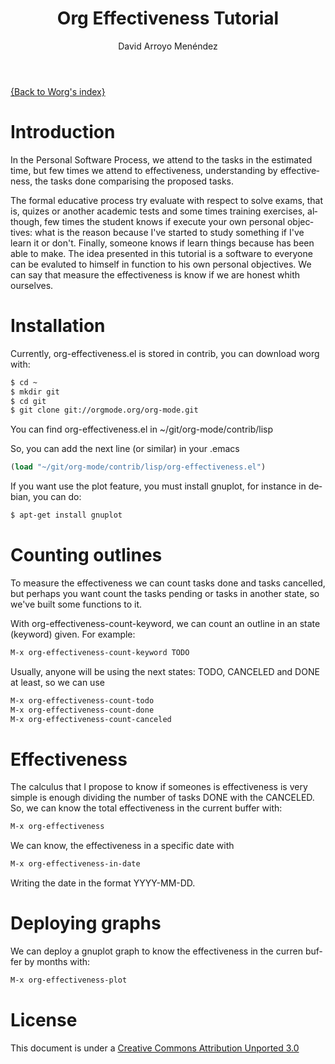 #+OPTIONS:    H:3 num:nil toc:t \n:nil ::t |:t ^:t -:t f:t *:t tex:t d:(HIDE) tags:not-in-toc
#+STARTUP:    align fold nodlcheck hidestars oddeven lognotestate
#+SEQ_TODO:   TODO(t) INPROGRESS(i) WAITING(w@) | DONE(d) CANCELED(c@)
#+TAGS:       Write(w) Update(u) Fix(f) Check(c)
#+TITLE: Org Effectiveness Tutorial
#+AUTHOR: David Arroyo Menéndez 
#+EMAIL: davidam@es.gnu.org 
#+LANGUAGE:   en
#+PRIORITIES: A C B
#+CATEGORY:   worg-tutorial

# This file is the default header for new Org files in Worg.  Feel free
# to tailor it to your needs.
#+STARTUP:    align fold nodlcheck hidestars indent

[[file:index.org][{Back to Worg's index}]]

* Introduction

In the Personal Software Process, we attend to the tasks in the
estimated time, but few times we attend to effectiveness,
understanding by effectiveness, the tasks done comparising the
proposed tasks.

The formal educative process try evaluate with respect to solve exams,
that is, quizes or another academic tests and some times training
exercises, although, few times the student knows if execute your own
personal objectives: what is the reason because I've started to study
something if I've learn it or don't. Finally, someone knows if learn
things because has been able to make. The idea presented in this
tutorial is a software to everyone can be evaluted to himself in
function to his own personal objectives. We can say that measure the
effectiveness is know if we are honest whith ourselves.

* Installation

Currently, org-effectiveness.el is stored in contrib, you can download worg with:
#+BEGIN_SRC bash
$ cd ~
$ mkdir git
$ cd git
$ git clone git://orgmode.org/org-mode.git
#+END_SRC

You can find org-effectiveness.el in ~/git/org-mode/contrib/lisp

So, you can add the next line (or similar) in your .emacs
#+BEGIN_SRC lisp
(load "~/git/org-mode/contrib/lisp/org-effectiveness.el")
#+END_SRC

If you want use the plot feature, you must install gnuplot, for instance in debian, you can do:
#+BEGIN_SRC bash
$ apt-get install gnuplot
#+END_SRC

* Counting outlines

To measure the effectiveness we can count tasks done and tasks
cancelled, but perhaps you want count the tasks pending or tasks in
another state, so we've built some functions to it.

With org-effectiveness-count-keyword, we can count an outline in an
state (keyword) given. For example:

#+BEGIN_SRC lisp
M-x org-effectiveness-count-keyword TODO
#+END_SRC

Usually, anyone will be using the next states: TODO, CANCELED and DONE
at least, so we can use

#+BEGIN_SRC lisp
M-x org-effectiveness-count-todo
M-x org-effectiveness-count-done
M-x org-effectiveness-count-canceled
#+END_SRC

* Effectiveness

The calculus that I propose to know if someones is effectiveness is
very simple is enough dividing the number of tasks DONE with the
CANCELED. So, we can know the total effectiveness in the current
buffer with:

#+BEGIN_SRC lisp
M-x org-effectiveness
#+END_SRC

We can know, the effectiveness in a specific date with 

#+BEGIN_SRC lisp
M-x org-effectiveness-in-date
#+END_SRC

Writing the date in the format YYYY-MM-DD.

* Deploying graphs

We can deploy a gnuplot graph to know the effectiveness in the curren
buffer by months with:

#+BEGIN_SRC lisp
M-x org-effectiveness-plot
#+END_SRC

* License

This document is under a [[http://creativecommons.org/licenses/by/3.0/deed][Creative Commons Attribution Unported 3.0]]

[[http://creativecommons.org/licenses/by/3.0/deed][file:http://i.creativecommons.org/l/by/3.0/80x15.png]]


